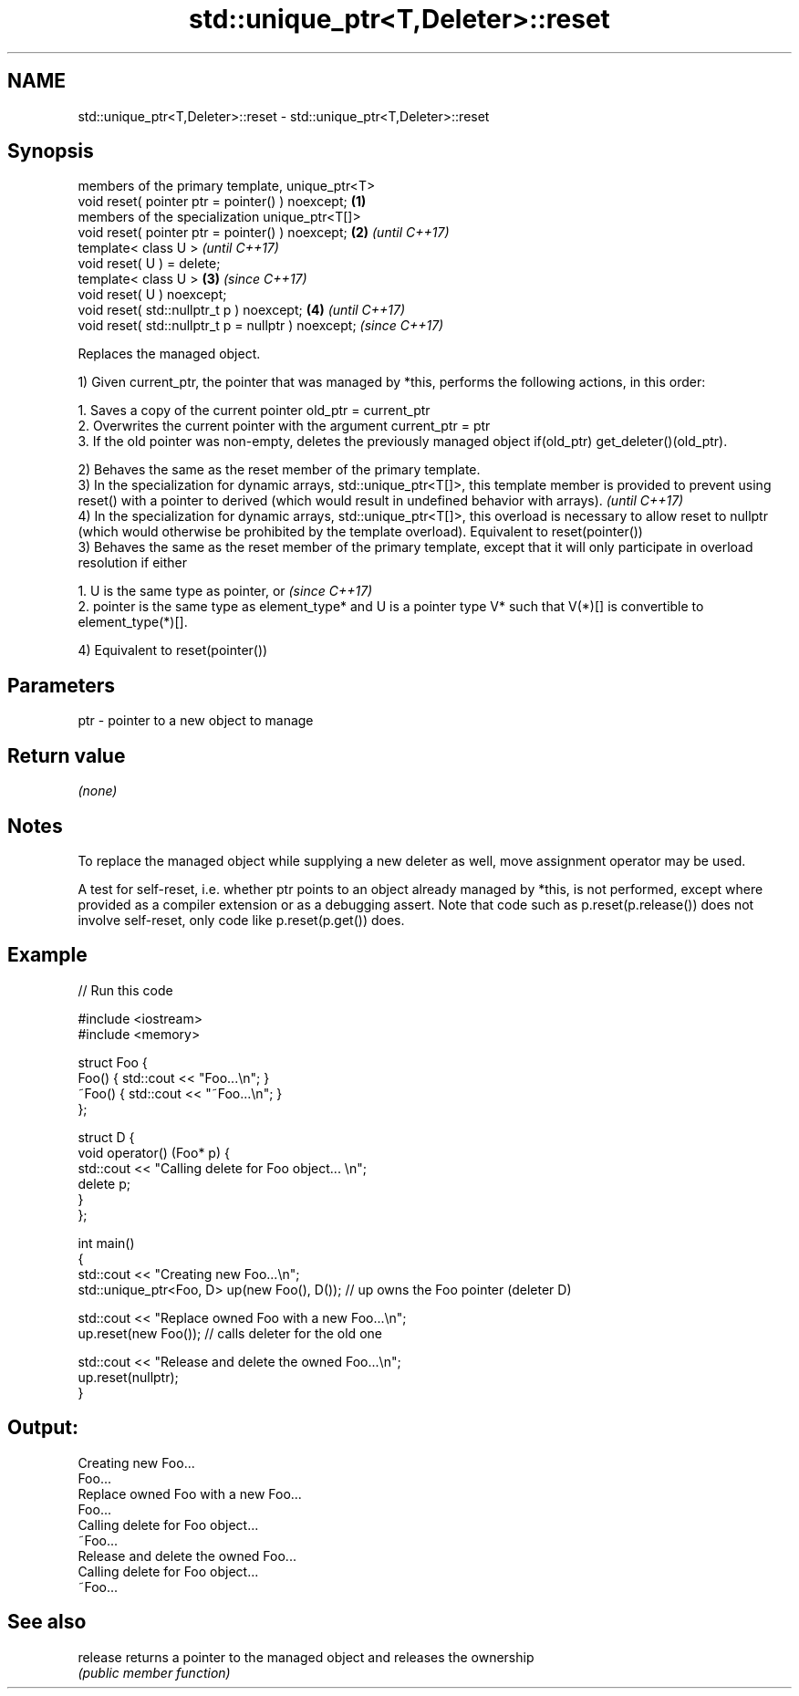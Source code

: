 .TH std::unique_ptr<T,Deleter>::reset 3 "2020.03.24" "http://cppreference.com" "C++ Standard Libary"
.SH NAME
std::unique_ptr<T,Deleter>::reset \- std::unique_ptr<T,Deleter>::reset

.SH Synopsis
   members of the primary template, unique_ptr<T>
   void reset( pointer ptr = pointer() ) noexcept;    \fB(1)\fP
   members of the specialization unique_ptr<T[]>
   void reset( pointer ptr = pointer() ) noexcept;    \fB(2)\fP \fI(until C++17)\fP
   template< class U >                                                  \fI(until C++17)\fP
   void reset( U ) = delete;
   template< class U >                                \fB(3)\fP               \fI(since C++17)\fP
   void reset( U ) noexcept;
   void reset( std::nullptr_t p ) noexcept;               \fB(4)\fP                         \fI(until C++17)\fP
   void reset( std::nullptr_t p = nullptr ) noexcept;                                 \fI(since C++17)\fP

   Replaces the managed object.

   1) Given current_ptr, the pointer that was managed by *this, performs the following actions, in this order:

    1. Saves a copy of the current pointer old_ptr = current_ptr
    2. Overwrites the current pointer with the argument current_ptr = ptr
    3. If the old pointer was non-empty, deletes the previously managed object if(old_ptr) get_deleter()(old_ptr).

   2) Behaves the same as the reset member of the primary template.
   3) In the specialization for dynamic arrays, std::unique_ptr<T[]>, this template member is provided to prevent using reset() with a pointer to derived (which would result in undefined behavior with arrays).         \fI(until C++17)\fP
   4) In the specialization for dynamic arrays, std::unique_ptr<T[]>, this overload is necessary to allow reset to nullptr (which would otherwise be prohibited by the template overload). Equivalent to reset(pointer())
   3) Behaves the same as the reset member of the primary template, except that it will only participate in overload resolution if either

    1. U is the same type as pointer, or                                                                                                                                                                                  \fI(since C++17)\fP
    2. pointer is the same type as element_type* and U is a pointer type V* such that V(*)[] is convertible to element_type(*)[].

   4) Equivalent to reset(pointer())

.SH Parameters

   ptr - pointer to a new object to manage

.SH Return value

   \fI(none)\fP

.SH Notes

   To replace the managed object while supplying a new deleter as well, move assignment operator may be used.

   A test for self-reset, i.e. whether ptr points to an object already managed by *this, is not performed, except where provided as a compiler extension or as a debugging assert. Note that code such as p.reset(p.release()) does not involve self-reset, only code like p.reset(p.get()) does.

.SH Example

   
// Run this code

 #include <iostream>
 #include <memory>

 struct Foo {
     Foo() { std::cout << "Foo...\\n"; }
     ~Foo() { std::cout << "~Foo...\\n"; }
 };

 struct D {
     void operator() (Foo* p) {
         std::cout << "Calling delete for Foo object... \\n";
         delete p;
     }
 };

 int main()
 {
     std::cout << "Creating new Foo...\\n";
     std::unique_ptr<Foo, D> up(new Foo(), D());  // up owns the Foo pointer (deleter D)

     std::cout << "Replace owned Foo with a new Foo...\\n";
     up.reset(new Foo());  // calls deleter for the old one

     std::cout << "Release and delete the owned Foo...\\n";
     up.reset(nullptr);
 }

.SH Output:

 Creating new Foo...
 Foo...
 Replace owned Foo with a new Foo...
 Foo...
 Calling delete for Foo object...
 ~Foo...
 Release and delete the owned Foo...
 Calling delete for Foo object...
 ~Foo...

.SH See also

   release returns a pointer to the managed object and releases the ownership
           \fI(public member function)\fP

